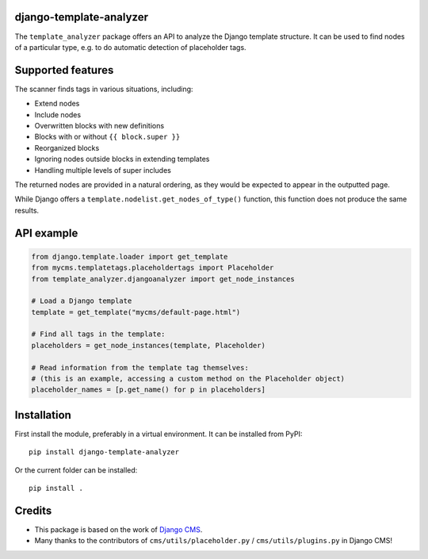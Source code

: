 django-template-analyzer
========================

.. image:: https://travis-ci.org/edoburu/django-template-analyzer.svg?branch=master
    :target: http://travis-ci.org/edoburu/django-template-analyzer
.. image:: https://img.shields.io/pypi/v/django-template-analyzer.svg
    :target: https://pypi.python.org/pypi/django-template-analyzer/
.. image:: https://img.shields.io/badge/wheel-yes-green.svg
    :target: https://pypi.python.org/pypi/django-template-analyzer/
.. image:: https://img.shields.io/codecov/c/github/edoburu/django-template-analyzer/master.svg
    :target: https://codecov.io/github/edoburu/django-template-analyzer?branch=master

The ``template_analyzer`` package offers an API to analyze the Django template structure.
It can be used to find nodes of a particular type, e.g. to do automatic detection of placeholder tags.

Supported features
==================

The scanner finds tags in various situations, including:

* Extend nodes
* Include nodes
* Overwritten blocks with new definitions
* Blocks with or without ``{{ block.super }}``
* Reorganized blocks
* Ignoring nodes outside blocks in extending templates
* Handling multiple levels of super includes

The returned nodes are provided in a natural ordering,
as they would be expected to appear in the outputted page.

While Django offers a ``template.nodelist.get_nodes_of_type()`` function,
this function does not produce the same results.


API example
===========

.. code-block:: python

    from django.template.loader import get_template
    from mycms.templatetags.placeholdertags import Placeholder
    from template_analyzer.djangoanalyzer import get_node_instances

    # Load a Django template
    template = get_template("mycms/default-page.html")

    # Find all tags in the template:
    placeholders = get_node_instances(template, Placeholder)

    # Read information from the template tag themselves:
    # (this is an example, accessing a custom method on the Placeholder object)
    placeholder_names = [p.get_name() for p in placeholders]

Installation
============

First install the module, preferably in a virtual environment. It can be installed from PyPI::

    pip install django-template-analyzer

Or the current folder can be installed::

    pip install .

Credits
=======

* This package is based on the work of
  `Django CMS <http://www.django-cms.org>`_. 
* Many thanks to the contributors of ``cms/utils/placeholder.py`` / ``cms/utils/plugins.py`` in Django CMS!
